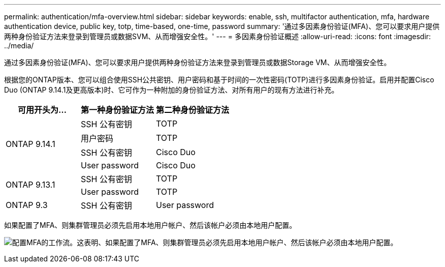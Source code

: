 ---
permalink: authentication/mfa-overview.html 
sidebar: sidebar 
keywords: enable, ssh, multifactor authentication, mfa, hardware authentication device, public key, totp, time-based, one-time, password 
summary: '通过多因素身份验证(MFA)、您可以要求用户提供两种身份验证方法来登录到管理员或数据SVM、从而增强安全性。' 
---
= 多因素身份验证概述
:allow-uri-read: 
:icons: font
:imagesdir: ../media/


[role="lead"]
通过多因素身份验证(MFA)、您可以要求用户提供两种身份验证方法来登录到管理员或数据Storage VM、从而增强安全性。

根据您的ONTAP版本、您可以组合使用SSH公共密钥、用户密码和基于时间的一次性密码(TOTP)进行多因素身份验证。启用并配置Cisco Duo (ONTAP 9.14.1及更高版本)时、它可作为一种附加的身份验证方法、对所有用户的现有方法进行补充。

[cols="3"]
|===
| 可用开头为... | 第一种身份验证方法 | 第二种身份验证方法 


.4+| ONTAP 9.14.1 | SSH 公有密钥 | TOTP 


| 用户密码 | TOTP 


| SSH 公有密钥 | Cisco Duo 


| User password | Cisco Duo 


.2+| ONTAP 9.13.1 | SSH 公有密钥 | TOTP 


| User password | TOTP 


| ONTAP 9.3 | SSH 公有密钥 | User password 
|===
如果配置了MFA、则集群管理员必须先启用本地用户帐户、然后该帐户必须由本地用户配置。

image:workflow-mfa-totp-ssh.png["配置MFA的工作流。这表明、如果配置了MFA、则集群管理员必须先启用本地用户帐户、然后该帐户必须由本地用户配置。"]
